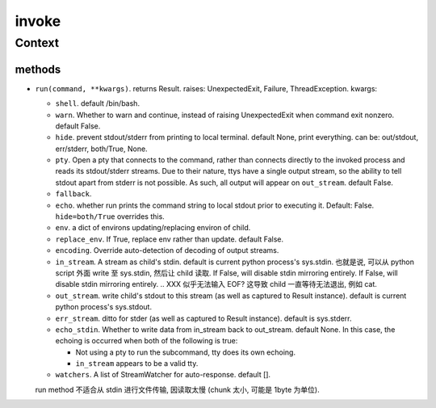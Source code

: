 invoke
======

Context
-------

methods
^^^^^^^
- ``run(command, **kwargs)``. returns Result. raises: UnexpectedExit, Failure,
  ThreadException. kwargs:

  * ``shell``. default /bin/bash.

  * ``warn``. Whether to warn and continue, instead of raising UnexpectedExit
    when command exit nonzero. default False.

  * ``hide``. prevent stdout/stderr from printing to local terminal. default
    None, print everything. can be: out/stdout, err/stderr, both/True, None.

  * ``pty``. Open a pty that connects to the command, rather than connects
    directly to the invoked process and reads its stdout/stderr streams.
    Due to their nature, ttys have a single output stream, so the ability to
    tell stdout apart from stderr is not possible. As such, all output will
    appear on ``out_stream``. default False.

  * ``fallback``.

  * ``echo``. whether run prints the command string to local stdout prior to
    executing it. Default: False. ``hide=both/True`` overrides this.

  * ``env``. a dict of environs updating/replacing environ of child.

  * ``replace_env``. If True, replace env rather than update. default False.

  * ``encoding``. Override auto-detection of decoding of output streams.

  * ``in_stream``. A stream as child's stdin. default is current python
    process's sys.stdin. 也就是说, 可以从 python script 外面 write 至
    sys.stdin, 然后让 child 读取. If False, will disable stdin mirroring
    entirely. If False, will disable stdin mirroring entirely.
    .. XXX 似乎无法输入 EOF? 这导致 child 一直等待无法退出, 例如 cat.

  * ``out_stream``. write child's stdout to this stream (as well as captured to
    Result instance). default is current python process's sys.stdout.

  * ``err_stream``. ditto for stder (as well as captured to Result instance).
    default is sys.stderr.

  * ``echo_stdin``. Whether to write data from in_stream back to out_stream.
    default None. In this case, the echoing is occurred when both of the following
    is true:

    - Not using a pty to run the subcommand, tty does its own echoing.

    - ``in_stream`` appears to be a valid tty.

  * ``watchers``. A list of StreamWatcher for auto-response. default [].

  run method 不适合从 stdin 进行文件传输, 因读取太慢 (chunk 太小, 可能是 1byte
  为单位).
